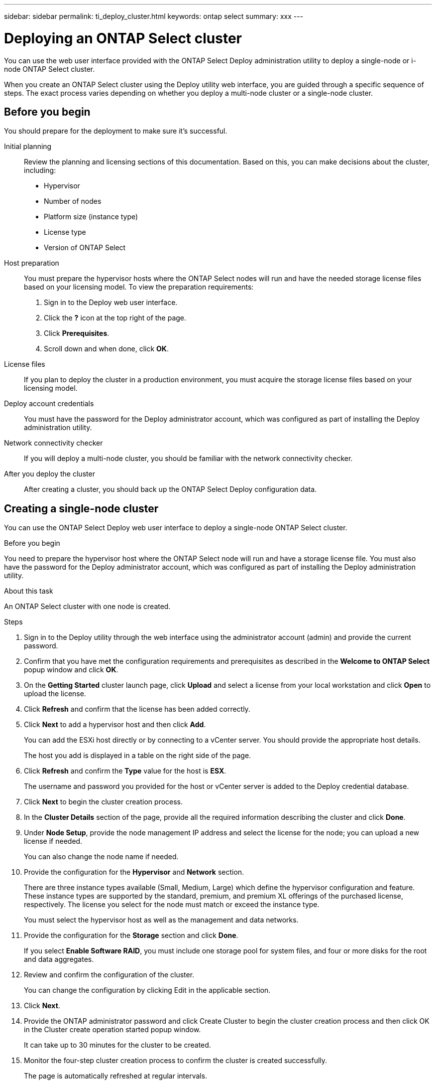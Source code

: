 ---
sidebar: sidebar
permalink: ti_deploy_cluster.html
keywords: ontap select
summary: xxx
---

= Deploying an ONTAP Select cluster
:hardbreaks:
:nofooter:
:icons: font
:linkattrs:
:imagesdir: ./media/

[.lead]
You can use the web user interface provided with the ONTAP Select Deploy administration utility to deploy a single-node or i-node ONTAP Select cluster.

When you create an ONTAP Select cluster using the Deploy utility web interface, you are guided through a specific sequence of steps. The exact process varies depending on whether you deploy a multi-node cluster or a single-node cluster.

== Before you begin
You should prepare for the deployment to make sure it's successful.

Initial planning::
Review the planning and licensing sections of this documentation. Based on this, you can make decisions about the cluster, including:

* Hypervisor
* Number of nodes
* Platform size (instance type)
* License type
* Version of ONTAP Select

Host preparation::
You must prepare the hypervisor hosts where the ONTAP Select nodes will run and have the needed storage license files based on your licensing model. To view the preparation requirements:

. Sign in to the Deploy web user interface.
. Click the *?* icon at the top right of the page.
. Click *Prerequisites*.
. Scroll down and when done, click *OK*.

License files::
If you plan to deploy the cluster in a production environment, you must acquire the storage license files based on your licensing model.

Deploy account credentials::
You must have the password for the Deploy administrator account, which was configured as part of installing the Deploy administration utility.

Network connectivity checker::
If you will deploy a multi-node cluster, you should be familiar with the network connectivity checker.

After you deploy the cluster::
After creating a cluster, you should back up the ONTAP Select Deploy configuration data.

== Creating a single-node cluster

You can use the ONTAP Select Deploy web user interface to deploy a single-node ONTAP Select cluster.

.Before you begin

You need to prepare the hypervisor host where the ONTAP Select node will run and have a storage license file. You must also have the password for the Deploy administrator account, which was configured as part of installing the Deploy administration utility.

.About this task

An ONTAP Select cluster with one node is created.

.Steps

. Sign in to the Deploy utility through the web interface using the administrator account (admin) and provide the current password.

. Confirm that you have met the configuration requirements and prerequisites as described in the *Welcome to ONTAP Select* popup window and click *OK*.

. On the *Getting Started* cluster launch page, click *Upload* and select a license from your local workstation and click *Open* to upload the license.

. Click *Refresh* and confirm that the license has been added correctly.

. Click *Next* to add a hypervisor host and then click *Add*.
+
You can add the ESXi host directly or by connecting to a vCenter server. You should provide the appropriate host details.
+
The host you add is displayed in a table on the right side of the page.

. Click *Refresh* and confirm the *Type* value for the host is *ESX*.
+
The username and password you provided for the host or vCenter server is added to the Deploy credential database.

. Click *Next* to begin the cluster creation process.

. In the *Cluster Details* section of the page, provide all the required information describing the cluster and click *Done*.

. Under *Node Setup*, provide the node management IP address and select the license for the node; you can upload a new license if needed.
+
You can also change the node name if needed.

. Provide the configuration for the *Hypervisor* and *Network* section.
+
There are three instance types available (Small, Medium, Large) which define the hypervisor configuration and feature. These instance types are supported by the standard, premium, and premium XL offerings of the purchased license, respectively. The license you select for the node must match or exceed the instance type.
+
You must select the hypervisor host as well as the management and data networks.

. Provide the configuration for the *Storage* section and click *Done*.
+
If you select *Enable Software RAID*, you must include one storage pool for system files, and four or more disks for the root and data aggregates.

. Review and confirm the configuration of the cluster.
+
You can change the configuration by clicking Edit in the applicable section.

. Click *Next*.

. Provide the ONTAP administrator password and click Create Cluster to begin the cluster creation process and then click OK in the Cluster create operation started popup window.
+
It can take up to 30 minutes for the cluster to be created.

. Monitor the four-step cluster creation process to confirm the cluster is created successfully.
+
The page is automatically refreshed at regular intervals.
+
IMPORTANT: If the cluster creation operation is initiated but fails to complete, the ONTAP administrative password you define is not registered. In this case, you can access the management interface for the ONTAP Select cluster using the password changeme123 for the admin account.

.After you finish

You should confirm that the ONTAP Select AutoSupport feature is configured. You should back up the ONTAP Select Deploy configuration data.
